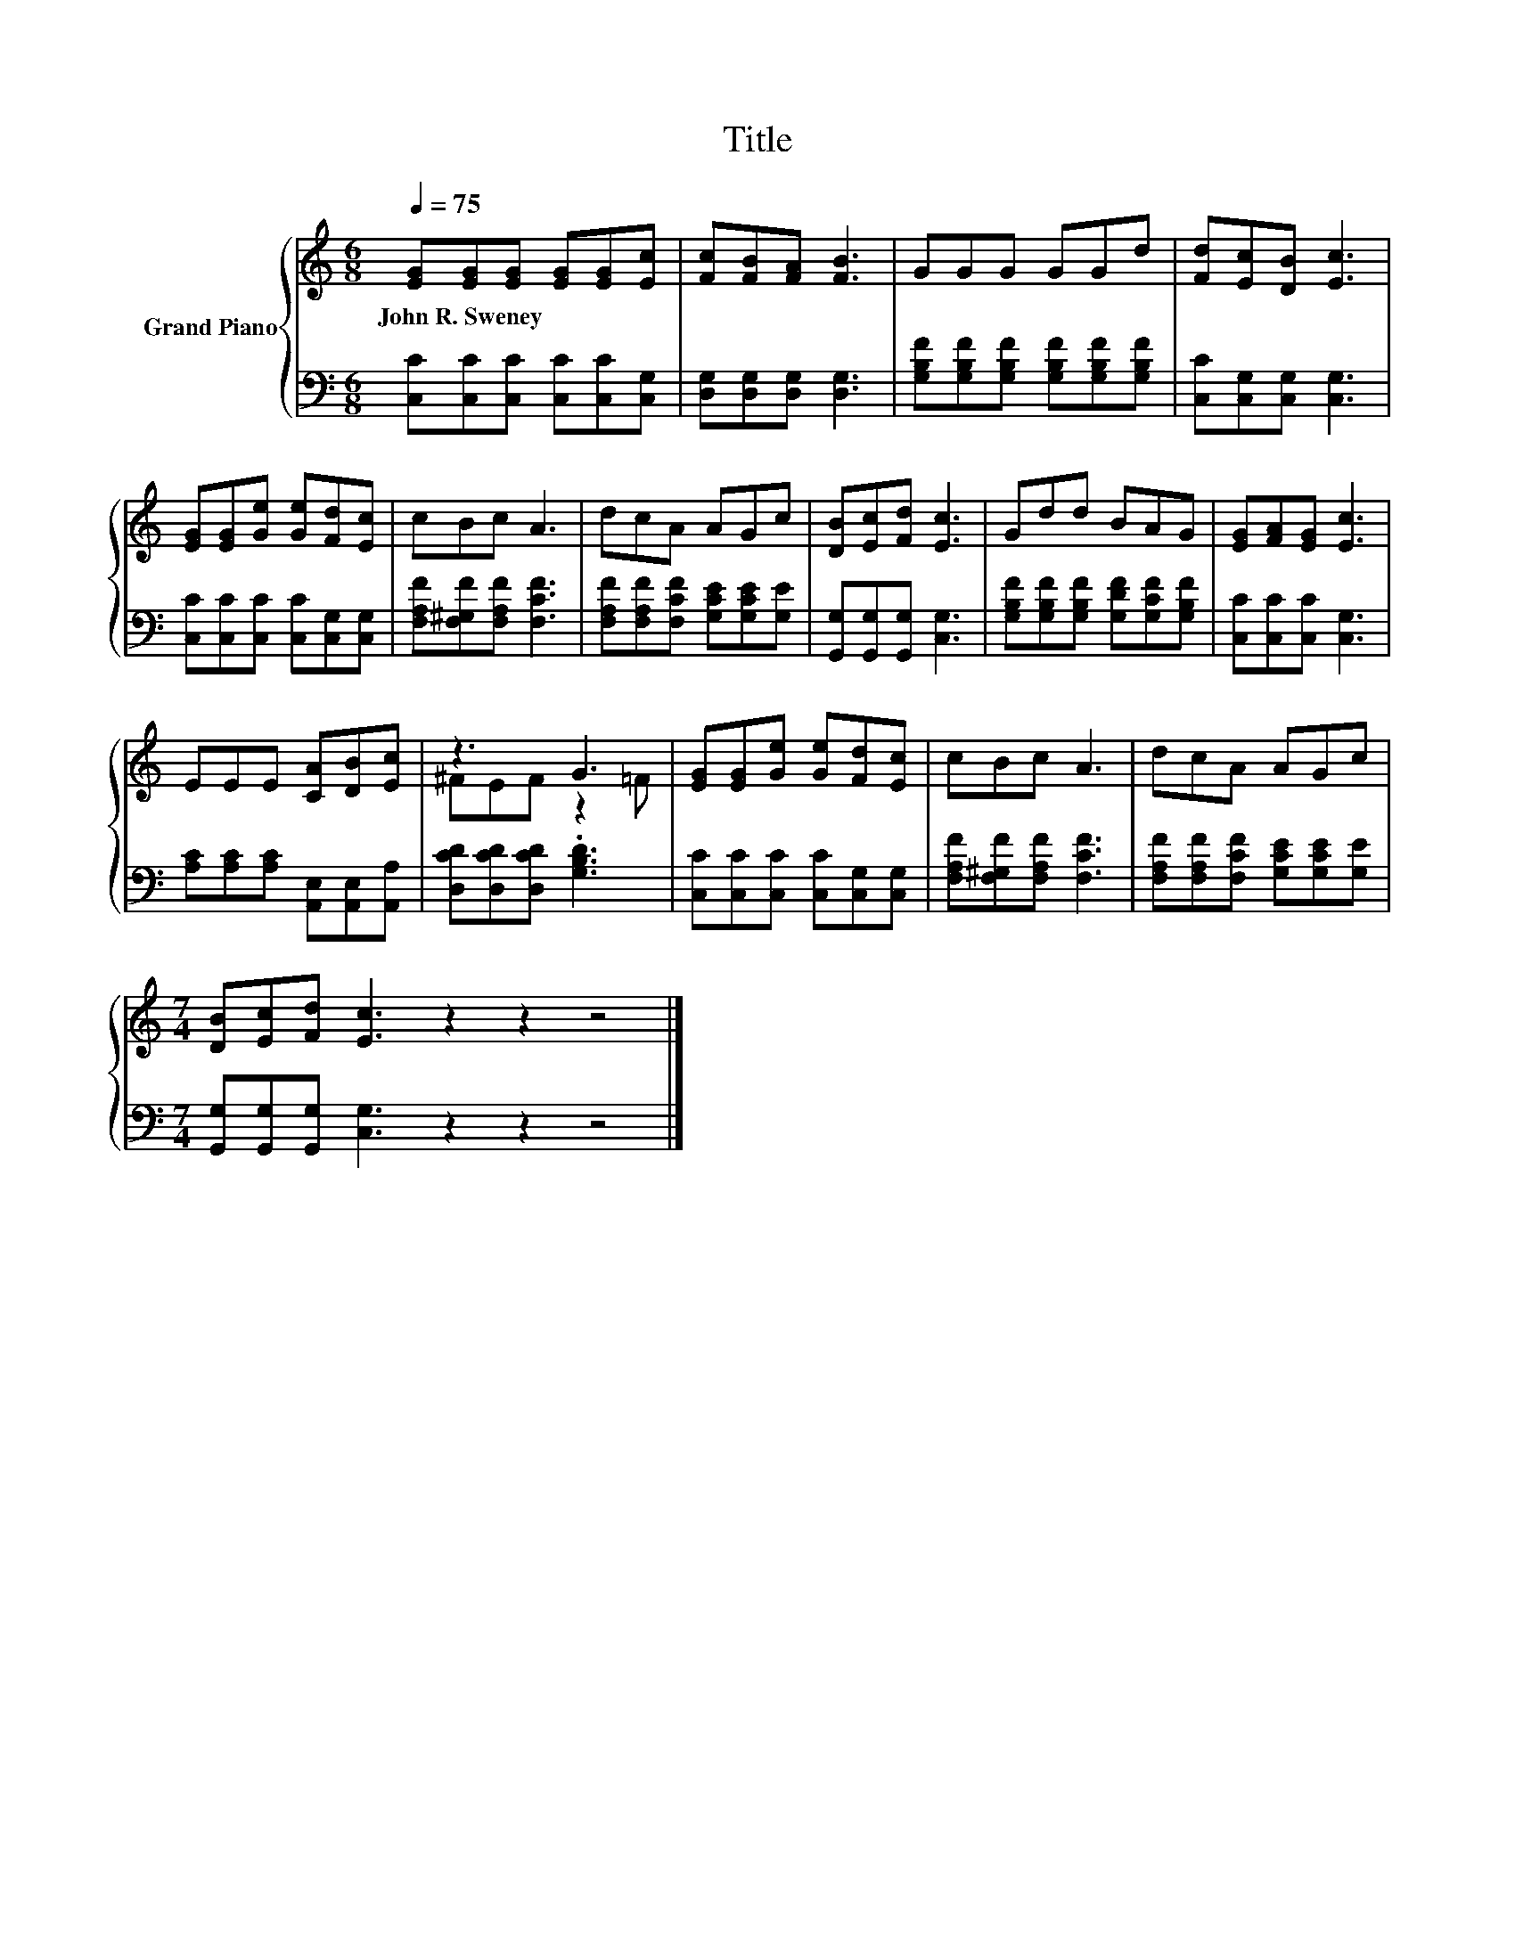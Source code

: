 X:1
T:Title
%%score { ( 1 3 ) | 2 }
L:1/8
Q:1/4=75
M:6/8
K:C
V:1 treble nm="Grand Piano"
V:3 treble 
V:2 bass 
V:1
 [EG][EG][EG] [EG][EG][Ec] | [Fc][FB][FA] [FB]3 | GGG GGd | [Fd][Ec][DB] [Ec]3 | %4
w: John~R.~Sweney * * * * *||||
 [EG][EG][Ge] [Ge][Fd][Ec] | cBc A3 | dcA AGc | [DB][Ec][Fd] [Ec]3 | Gdd BAG | [EG][FA][EG] [Ec]3 | %10
w: ||||||
 EEE [CA][DB][Ec] | z3 G3 | [EG][EG][Ge] [Ge][Fd][Ec] | cBc A3 | dcA AGc | %15
w: |||||
[M:7/4] [DB][Ec][Fd] [Ec]3 z2 z2 z4 |] %16
w: |
V:2
 [C,C][C,C][C,C] [C,C][C,C][C,G,] | [D,G,][D,G,][D,G,] [D,G,]3 | %2
 [G,B,F][G,B,F][G,B,F] [G,B,F][G,B,F][G,B,F] | [C,C][C,G,][C,G,] [C,G,]3 | %4
 [C,C][C,C][C,C] [C,C][C,G,][C,G,] | [F,A,F][F,^G,F][F,A,F] [F,CF]3 | %6
 [F,A,F][F,A,F][F,CF] [G,CE][G,CE][G,E] | [G,,G,][G,,G,][G,,G,] [C,G,]3 | %8
 [G,B,F][G,B,F][G,B,F] [G,DF][G,CF][G,B,F] | [C,C][C,C][C,C] [C,G,]3 | %10
 [A,C][A,C][A,C] [A,,E,][A,,E,][A,,A,] | [D,CD][D,CD][D,CD] .[G,B,D]3 | %12
 [C,C][C,C][C,C] [C,C][C,G,][C,G,] | [F,A,F][F,^G,F][F,A,F] [F,CF]3 | %14
 [F,A,F][F,A,F][F,CF] [G,CE][G,CE][G,E] |[M:7/4] [G,,G,][G,,G,][G,,G,] [C,G,]3 z2 z2 z4 |] %16
V:3
 x6 | x6 | x6 | x6 | x6 | x6 | x6 | x6 | x6 | x6 | x6 | ^FEF z2 =F | x6 | x6 | x6 |[M:7/4] x14 |] %16

